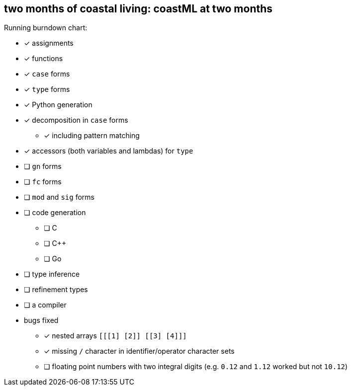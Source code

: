 == two months of coastal living: coastML at two months

Running burndown chart:

* [x] assignments
* [x] functions
* [x] `case` forms
* [x] `type` forms
* [x] Python generation
* [x] decomposition in `case` forms
** [x] including pattern matching
* [x] accessors (both variables and lambdas) for `type`
* [ ] `gn` forms
* [ ] `fc` forms
* [ ] `mod` and `sig` forms
* [ ] code generation
** [ ] C 
** [ ] C++
** [ ] Go
* [ ] type inference
* [ ] refinement types
* [ ] a compiler
* bugs fixed
** [x] nested arrays `[[[1] [2]] [[3] [4]]]`
** [x] missing `/` character in identifier/operator character sets
** [ ] floating point numbers with two integral digits (e.g. `0.12` and `1.12` worked but not `10.12`)
